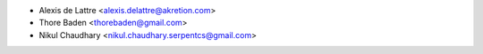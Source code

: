 * Alexis de Lattre <alexis.delattre@akretion.com>
* Thore Baden <thorebaden@gmail.com>
* Nikul Chaudhary <nikul.chaudhary.serpentcs@gmail.com>
